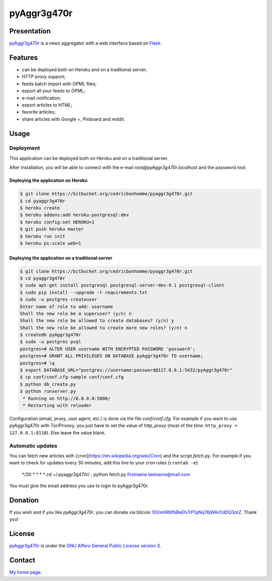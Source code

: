 ++++++++++++
pyAggr3g470r
++++++++++++

Presentation
============

`pyAggr3g470r <https://bitbucket.org/cedricbonhomme/pyaggr3g470r/>`_  is a news aggregator with a web interface
based on `Flask <http://flask.pocoo.org/>`_.

Features
========

* can be deployed both on Heroku and on a traditional server;
*  HTTP proxy support;
* feeds batch import with OPML files;
* export all your feeds to OPML;
* e-mail notification;
* export articles to HTML;
* favorite articles;
* share articles with Google +, Pinboard and reddit.


Usage
=====


Deployment
----------

This application can be deployed both on Heroku and on a traditional server.

After installation, you will be able to connect with the e-mail *root@pyAggr3g470r.localhost* and the password *root*.


Deploying the application on Heroku
'''''''''''''''''''''''''''''''''''

.. code:: bash

    $ git clone https://bitbucket.org/cedricbonhomme/pyaggr3g470r.git
    $ cd pyaggr3g470r
    $ heroku create
    $ heroku addons:add heroku-postgresql:dev
    $ heroku config:set HEROKU=1
    $ git push heroku master
    $ heroku run init
    $ heroku ps:scale web=1


Deploying the application on a traditional server
'''''''''''''''''''''''''''''''''''''''''''''''''

.. code:: bash

    $ git clone https://bitbucket.org/cedricbonhomme/pyaggr3g470r.git
    $ cd pyaggr3g470r
    $ sudo apt-get install postgresql postgresql-server-dev-9.1 postgresql-client
    $ sudo pip install --upgrade -r requirements.txt
    $ sudo -u postgres createuser
    Enter name of role to add: username
    Shall the new role be a superuser? (y/n) n
    Shall the new role be allowed to create databases? (y/n) y
    Shall the new role be allowed to create more new roles? (y/n) n
    $ createdb pyAggr3g470r
    $ sudo -u postgres psql
    postgres=# ALTER USER username WITH ENCRYPTED PASSWORD 'password';
    postgres=# GRANT ALL PRIVILEGES ON DATABASE pyAggr3g470r TO username;
    postgres=# \q
    $ export DATABASE_URL="postgres://username:password@127.0.0.1:5432/pyAggr3g470r"
    $ cp conf/conf.cfg-sample conf/conf.cfg
    $ python db_create.py
    $ python runserver.py
     * Running on http://0.0.0.0:5000/
     * Restarting with reloader

Configuration (email, proxy, user agent, etc.) is done via the file *conf/conf.cfg*.
For example if you want to use pyAggr3g470r with Tor/Privoxy, you just have to set the value of
*http_proxy* (most of the time: ``http_proxy = 127.0.0.1:8118``). Else leave the value blank.



Automatic updates
-----------------

You can fetch new articles with [cron](https://en.wikipedia.org/wiki/Cron) and the script *fetch.py*.
For example if you want to check for updates every 30 minutes, add this line to your cron rules (``crontab -e``):

    */30 * * * * cd ~/.pyaggr3g470r/ ; python fetch.py firstname.lastname@mail.com

You must give the email address you use to login to pyAggr3g470r.

Donation
========

If you wish and if you like *pyAggr3g470r*, you can donate via bitcoin
`1GVmhR9fbBeEh7rP1qNq76jWArDdDQ3otZ <https://blockexplorer.com/address/1GVmhR9fbBeEh7rP1qNq76jWArDdDQ3otZ>`_.
Thank you!

License
=======

`pyAggr3g470r <https://bitbucket.org/cedricbonhomme/pyaggr3g470r>`_
is under the `GNU Affero General Public License version 3 <https://www.gnu.org/licenses/agpl-3.0.html>`_.

Contact
=======

`My home page <http://cedricbonhomme.org/>`_.
